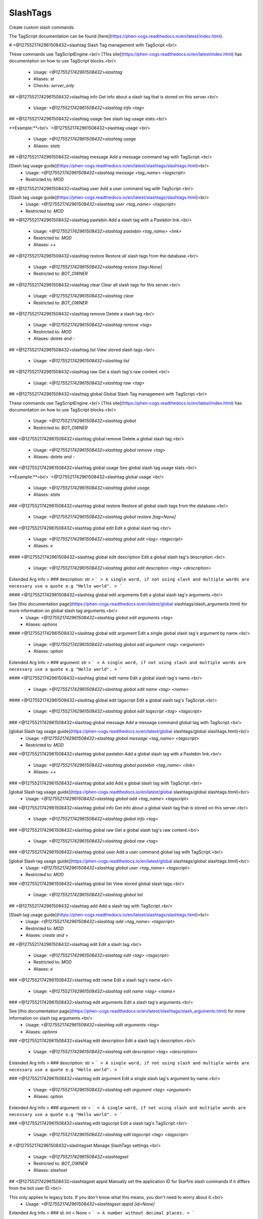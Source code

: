 SlashTags
=========

Create custom slash commands.

The TagScript documentation can be found [here](https://phen-cogs.readthedocs.io/en/latest/index.html).

# <@1275521742961508432>slashtag
Slash Tag management with TagScript.<br/>

These commands use TagScriptEngine.<br/>
[This site](https://phen-cogs.readthedocs.io/en/latest/index.html) has documentation on how to use TagScript blocks.<br/>
 - Usage: `<@1275521742961508432>slashtag`
 - Aliases: `st`
 - Checks: `server_only`


## <@1275521742961508432>slashtag info
Get info about a slash tag that is stored on this server.<br/>
 - Usage: `<@1275521742961508432>slashtag info <tag>`


## <@1275521742961508432>slashtag usage
See slash tag usage stats.<br/>

**Example:**<br/>
`<@1275521742961508432>slashtag usage`<br/>
 - Usage: `<@1275521742961508432>slashtag usage`
 - Aliases: `stats`


## <@1275521742961508432>slashtag message
Add a message command tag with TagScript.<br/>

[Slash tag usage guide](https://phen-cogs.readthedocs.io/en/latest/slashtags/slashtags.html)<br/>
 - Usage: `<@1275521742961508432>slashtag message <tag_name> <tagscript>`
 - Restricted to: `MOD`


## <@1275521742961508432>slashtag user
Add a user command tag with TagScript.<br/>

[Slash tag usage guide](https://phen-cogs.readthedocs.io/en/latest/slashtags/slashtags.html)<br/>
 - Usage: `<@1275521742961508432>slashtag user <tag_name> <tagscript>`
 - Restricted to: `MOD`


## <@1275521742961508432>slashtag pastebin
Add a slash tag with a Pastebin link.<br/>
 - Usage: `<@1275521742961508432>slashtag pastebin <tag_name> <link>`
 - Restricted to: `MOD`
 - Aliases: `++`


## <@1275521742961508432>slashtag restore
Restore all slash tags from the database.<br/>
 - Usage: `<@1275521742961508432>slashtag restore [tag=None]`
 - Restricted to: `BOT_OWNER`


## <@1275521742961508432>slashtag clear
Clear all slash tags for this server.<br/>
 - Usage: `<@1275521742961508432>slashtag clear`
 - Restricted to: `BOT_OWNER`


## <@1275521742961508432>slashtag remove
Delete a slash tag.<br/>
 - Usage: `<@1275521742961508432>slashtag remove <tag>`
 - Restricted to: `MOD`
 - Aliases: `delete and -`


## <@1275521742961508432>slashtag list
View stored slash tags.<br/>
 - Usage: `<@1275521742961508432>slashtag list`


## <@1275521742961508432>slashtag raw
Get a slash tag's raw content.<br/>
 - Usage: `<@1275521742961508432>slashtag raw <tag>`


## <@1275521742961508432>slashtag global
Global Slash Tag management with TagScript.<br/>

These commands use TagScriptEngine.<br/>
[This site](https://phen-cogs.readthedocs.io/en/latest/index.html) has documentation on how to use TagScript blocks.<br/>
 - Usage: `<@1275521742961508432>slashtag global`
 - Restricted to: `BOT_OWNER`


### <@1275521742961508432>slashtag global remove
Delete a global slash tag.<br/>
 - Usage: `<@1275521742961508432>slashtag global remove <tag>`
 - Aliases: `delete and -`


### <@1275521742961508432>slashtag global usage
See global slash tag usage stats.<br/>

**Example:**<br/>
`<@1275521742961508432>slashtag global usage`<br/>
 - Usage: `<@1275521742961508432>slashtag global usage`
 - Aliases: `stats`


### <@1275521742961508432>slashtag global restore
Restore all global slash tags from the database.<br/>
 - Usage: `<@1275521742961508432>slashtag global restore [tag=None]`


### <@1275521742961508432>slashtag global edit
Edit a global slash tag.<br/>
 - Usage: `<@1275521742961508432>slashtag global edit <tag> <tagscript>`
 - Aliases: `e`


#### <@1275521742961508432>slashtag global edit description
Edit a global slash tag's description.<br/>
 - Usage: `<@1275521742961508432>slashtag global edit description <tag> <description>`
Extended Arg Info
> ### description: str
> ```
> A single word, if not using slash and multiple words are necessary use a quote e.g "Hello world".
> ```


#### <@1275521742961508432>slashtag global edit arguments
Edit a global slash tag's arguments.<br/>

See [this documentation page](https://phen-cogs.readthedocs.io/en/latest/global slashtags/slash_arguments.html) for more information on global slash tag arguments.<br/>
 - Usage: `<@1275521742961508432>slashtag global edit arguments <tag>`
 - Aliases: `options`


#### <@1275521742961508432>slashtag global edit argument
Edit a single global slash tag's argument by name.<br/>
 - Usage: `<@1275521742961508432>slashtag global edit argument <tag> <argument>`
 - Aliases: `option`
Extended Arg Info
> ### argument: str
> ```
> A single word, if not using slash and multiple words are necessary use a quote e.g "Hello world".
> ```


#### <@1275521742961508432>slashtag global edit name
Edit a global slash tag's name.<br/>
 - Usage: `<@1275521742961508432>slashtag global edit name <tag> <name>`


#### <@1275521742961508432>slashtag global edit tagscript
Edit a global slash tag's TagScript.<br/>
 - Usage: `<@1275521742961508432>slashtag global edit tagscript <tag> <tagscript>`


### <@1275521742961508432>slashtag global message
Add a message command global tag with TagScript.<br/>

[global Slash tag usage guide](https://phen-cogs.readthedocs.io/en/latest/global slashtags/global slashtags.html)<br/>
 - Usage: `<@1275521742961508432>slashtag global message <tag_name> <tagscript>`
 - Restricted to: `MOD`


### <@1275521742961508432>slashtag global pastebin
Add a global slash tag with a Pastebin link.<br/>
 - Usage: `<@1275521742961508432>slashtag global pastebin <tag_name> <link>`
 - Aliases: `++`


### <@1275521742961508432>slashtag global add
Add a global slash tag with TagScript.<br/>

[global Slash tag usage guide](https://phen-cogs.readthedocs.io/en/latest/global slashtags/global slashtags.html)<br/>
 - Usage: `<@1275521742961508432>slashtag global add <tag_name> <tagscript>`


### <@1275521742961508432>slashtag global info
Get info about a global slash tag that is stored on this server.<br/>
 - Usage: `<@1275521742961508432>slashtag global info <tag>`


### <@1275521742961508432>slashtag global raw
Get a global slash tag's raw content.<br/>
 - Usage: `<@1275521742961508432>slashtag global raw <tag>`


### <@1275521742961508432>slashtag global user
Add a user command global tag with TagScript.<br/>

[global Slash tag usage guide](https://phen-cogs.readthedocs.io/en/latest/global slashtags/global slashtags.html)<br/>
 - Usage: `<@1275521742961508432>slashtag global user <tag_name> <tagscript>`
 - Restricted to: `MOD`


### <@1275521742961508432>slashtag global list
View stored global slash tags.<br/>
 - Usage: `<@1275521742961508432>slashtag global list`


## <@1275521742961508432>slashtag add
Add a slash tag with TagScript.<br/>

[Slash tag usage guide](https://phen-cogs.readthedocs.io/en/latest/slashtags/slashtags.html)<br/>
 - Usage: `<@1275521742961508432>slashtag add <tag_name> <tagscript>`
 - Restricted to: `MOD`
 - Aliases: `create and +`


## <@1275521742961508432>slashtag edit
Edit a slash tag.<br/>
 - Usage: `<@1275521742961508432>slashtag edit <tag> <tagscript>`
 - Restricted to: `MOD`
 - Aliases: `e`


### <@1275521742961508432>slashtag edit name
Edit a slash tag's name.<br/>
 - Usage: `<@1275521742961508432>slashtag edit name <tag> <name>`


### <@1275521742961508432>slashtag edit arguments
Edit a slash tag's arguments.<br/>

See [this documentation page](https://phen-cogs.readthedocs.io/en/latest/slashtags/slash_arguments.html) for more information on slash tag arguments.<br/>
 - Usage: `<@1275521742961508432>slashtag edit arguments <tag>`
 - Aliases: `options`


### <@1275521742961508432>slashtag edit description
Edit a slash tag's description.<br/>
 - Usage: `<@1275521742961508432>slashtag edit description <tag> <description>`
Extended Arg Info
> ### description: str
> ```
> A single word, if not using slash and multiple words are necessary use a quote e.g "Hello world".
> ```


### <@1275521742961508432>slashtag edit argument
Edit a single slash tag's argument by name.<br/>
 - Usage: `<@1275521742961508432>slashtag edit argument <tag> <argument>`
 - Aliases: `option`
Extended Arg Info
> ### argument: str
> ```
> A single word, if not using slash and multiple words are necessary use a quote e.g "Hello world".
> ```


### <@1275521742961508432>slashtag edit tagscript
Edit a slash tag's TagScript.<br/>
 - Usage: `<@1275521742961508432>slashtag edit tagscript <tag> <tagscript>`


# <@1275521742961508432>slashtagset
Manage SlashTags settings.<br/>
 - Usage: `<@1275521742961508432>slashtagset`
 - Restricted to: `BOT_OWNER`
 - Aliases: `slashset`


## <@1275521742961508432>slashtagset appid
Manually set the application ID for Starfire slash commands if it differs from the bot user ID.<br/>

This only applies to legacy bots. If you don't know what this means, you don't need to worry about it.<br/>
 - Usage: `<@1275521742961508432>slashtagset appid [id=None]`
Extended Arg Info
> ### id: int = None
> ```
> A number without decimal places.
> ```


## <@1275521742961508432>slashtagset testing
Load or unload the SlashTag interaction development test cog.<br/>
 - Usage: `<@1275521742961508432>slashtagset testing [true_or_false=None]`
Extended Arg Info
> ### true_or_false: bool = None
> ```
> Can be 1, 0, true, false, t, f
> ```


## <@1275521742961508432>slashtagset settings
View SlashTags settings.<br/>
 - Usage: `<@1275521742961508432>slashtagset settings`


## <@1275521742961508432>slashtagset rmeval
Remove the slash eval command.<br/>
 - Usage: `<@1275521742961508432>slashtagset rmeval`
 - Checks: `dev_check`


## <@1275521742961508432>slashtagset addeval
Add a slash eval command for debugging.<br/>
 - Usage: `<@1275521742961508432>slashtagset addeval`
 - Checks: `dev_check`


